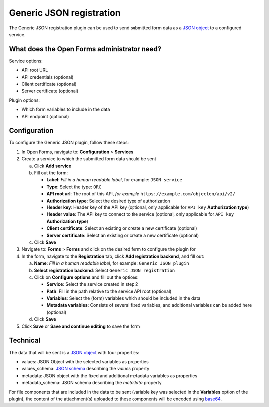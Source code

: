 .. _configuration_registration_generic_json:

=========================
Generic JSON registration
=========================

The Generic JSON registration plugin can be used to send submitted form data as a
`JSON object`_ to a configured service.

What does the Open Forms administrator need?
============================================

Service options:

* API root URL
* API credentials (optional)
* Client certificate (optional)
* Server certificate (optional)

Plugin options:

* Which form variables to include in the data
* API endpoint (optional)


Configuration
=============

To configure the Generic JSON plugin, follow these steps:

#. In Open Forms, navigate to: **Configuration** > **Services**
#. Create a service to which the submitted form data should be sent

   a. Click **Add service**
   b. Fill out the form:

      * **Label**: *Fill in a human readable label*, for example: ``JSON service``
      * **Type**: Select the type: ``ORC``
      * **API root url**: The root of this API, *for example* ``https://example.com/objecten/api/v2/``
      * **Authorization type**: Select the desired type of authorization
      * **Header key**: Header key of the API key (optional, only applicable for ``API key`` **Authorization type**)
      * **Header value**: The API key to connect to the service (optional, only applicable for ``API key`` **Authorization type**)

      * **Client certificate**: Select an existing or create a new certificate (optional)
      * **Server certificate**: Select an existing or create a new certificate (optional)

   c. Click **Save**

#. Navigate to: **Forms** > **Forms** and click on the desired form to configure the plugin for
#. In the form, navigate to the **Registration** tab, click **Add registration backend**, and fill out:

   a. **Name**: *Fill in a human readable label*, for example: ``Generic JSON plugin``
   b. **Select registration backend**: Select ``Generic JSON registration``
   c. Click on **Configure options** and fill out the options:

      * **Service**: Select the service created in step 2
      * **Path**: Fill in the path relative to the service API root (optional)
      * **Variables**: Select the (form) variables which should be included in the data
      * **Metadata variables**: Consists of several fixed variables, and additional variables can be added here (optional)

   d. Click **Save**

#. Click **Save** or **Save and continue editing** to save the form


Technical
=========

The data that will be sent is a `JSON object`_ with four properties:

* values: JSON Object with the selected variables as properties
* values_schema: `JSON schema`_ describing the `values` property
* metadata: JSON object with the fixed and additional metadata variables as properties
* metadata_schema: JSON schema describing the `metadata` property

For file components that are included in the data to be sent (variable key was selected in the **Variables** option
of the plugin), the content of the attachment(s) uploaded to these components will be encoded using `base64`_.


.. _`JSON Object`: https://www.json.org/json-en.html
.. _`JSON Schema`: https://json-schema.org/
.. _`base64`: https://en.wikipedia.org/wiki/Base64
